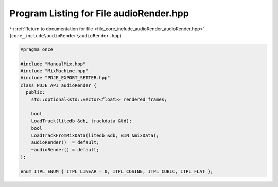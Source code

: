 
.. _program_listing_file_core_include_audioRender_audioRender.hpp:

Program Listing for File audioRender.hpp
========================================

|exhale_lsh| :ref:`Return to documentation for file <file_core_include_audioRender_audioRender.hpp>` (``core_include\audioRender\audioRender.hpp``)

.. |exhale_lsh| unicode:: U+021B0 .. UPWARDS ARROW WITH TIP LEFTWARDS

.. code-block:: cpp

   #pragma once
   
   #include "ManualMix.hpp"
   #include "MixMachine.hpp"
   #include "PDJE_EXPORT_SETTER.hpp"
   class PDJE_API audioRender {
     public:
       std::optional<std::vector<float>> rendered_frames;
   
       bool
       LoadTrack(litedb &db, trackdata &td);
       bool
       LoadTrackFromMixData(litedb &db, BIN &mixData);
       audioRender()  = default;
       ~audioRender() = default;
   };
   
   enum ITPL_ENUM { ITPL_LINEAR = 0, ITPL_COSINE, ITPL_CUBIC, ITPL_FLAT };

